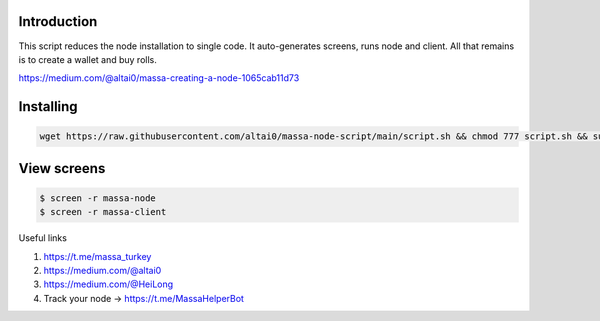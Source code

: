 
Introduction
============
This script reduces the node installation to single code. It auto-generates screens, runs node and client. All that remains is to create a wallet and buy rolls.

https://medium.com/@altai0/massa-creating-a-node-1065cab11d73

Installing
==========  

.. code:: shell

    wget https://raw.githubusercontent.com/altai0/massa-node-script/main/script.sh && chmod 777 script.sh && sudo ./script.sh

View screens
==========  


.. code:: shell

    $ screen -r massa-node  
    $ screen -r massa-client

Useful links

1. https://t.me/massa_turkey 
2. https://medium.com/@altai0  
3. https://medium.com/@HeiLong  
4. Track your node -> https://t.me/MassaHelperBot


